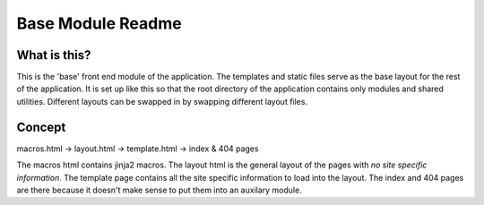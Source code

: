 Base Module Readme
==================

What is this?
-------------
This is the 'base' front end module of the application.
The templates and static files serve as the base layout for the rest of the application.
It is set up like this so that the root directory of the application contains only modules and shared utilities.
Different layouts can be swapped in by swapping different layout files.

Concept
-------
macros.html -> layout.html -> template.html -> index & 404 pages

The macros html contains jinja2 macros.
The layout html is the general layout of the pages with *no site specific information*.
The template page contains all the site specific information to load into the layout.
The index and 404 pages are there because it doesn't make sense to put them into an auxilary module.
